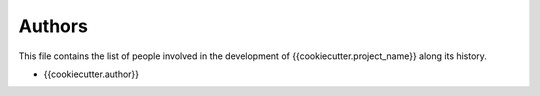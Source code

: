 Authors
=======

This file contains the list of people involved in the development
of {{cookiecutter.project_name}} along its history.

* {{cookiecutter.author}}
